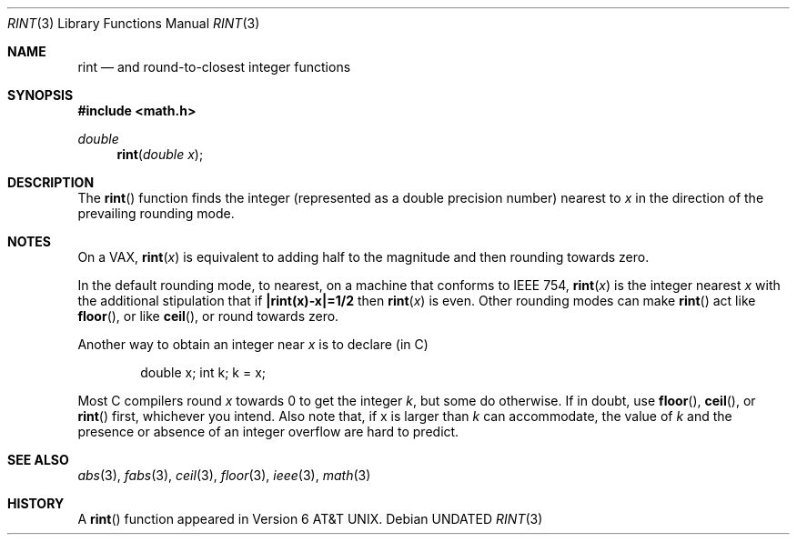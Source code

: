 .\" Copyright (c) 1985, 1991 Regents of the University of California.
.\" All rights reserved.
.\"
.\" Redistribution and use in source and binary forms, with or without
.\" modification, are permitted provided that the following conditions
.\" are met:
.\" 1. Redistributions of source code must retain the above copyright
.\"    notice, this list of conditions and the following disclaimer.
.\" 2. Redistributions in binary form must reproduce the above copyright
.\"    notice, this list of conditions and the following disclaimer in the
.\"    documentation and/or other materials provided with the distribution.
.\" 3. All advertising materials mentioning features or use of this software
.\"    must display the following acknowledgement:
.\"	This product includes software developed by the University of
.\"	California, Berkeley and its contributors.
.\" 4. Neither the name of the University nor the names of its contributors
.\"    may be used to endorse or promote products derived from this software
.\"    without specific prior written permission.
.\"
.\" THIS SOFTWARE IS PROVIDED BY THE REGENTS AND CONTRIBUTORS ``AS IS'' AND
.\" ANY EXPRESS OR IMPLIED WARRANTIES, INCLUDING, BUT NOT LIMITED TO, THE
.\" IMPLIED WARRANTIES OF MERCHANTABILITY AND FITNESS FOR A PARTICULAR PURPOSE
.\" ARE DISCLAIMED.  IN NO EVENT SHALL THE REGENTS OR CONTRIBUTORS BE LIABLE
.\" FOR ANY DIRECT, INDIRECT, INCIDENTAL, SPECIAL, EXEMPLARY, OR CONSEQUENTIAL
.\" DAMAGES (INCLUDING, BUT NOT LIMITED TO, PROCUREMENT OF SUBSTITUTE GOODS
.\" OR SERVICES; LOSS OF USE, DATA, OR PROFITS; OR BUSINESS INTERRUPTION)
.\" HOWEVER CAUSED AND ON ANY THEORY OF LIABILITY, WHETHER IN CONTRACT, STRICT
.\" LIABILITY, OR TORT (INCLUDING NEGLIGENCE OR OTHERWISE) ARISING IN ANY WAY
.\" OUT OF THE USE OF THIS SOFTWARE, EVEN IF ADVISED OF THE POSSIBILITY OF
.\" SUCH DAMAGE.
.\"
.\"     @(#)rint.3	5.1 (Berkeley) 05/02/91
.\"
.Dd 
.Dt RINT 3
.Os
.Sh NAME
.Nm rint
.Nd and round-to-closest integer functions
.Sh SYNOPSIS
.Fd #include <math.h>
.Ft double
.Fn rint "double x"
.Sh DESCRIPTION
The
.Fn rint
function finds the integer (represented as a double precision number)
nearest to
.Fa x
in the direction of the prevailing rounding mode.
.Sh NOTES
On a
.Tn VAX ,
.Fn rint x
is equivalent to adding half to the magnitude
and then rounding towards zero.
.Pp
In the default rounding mode, to nearest,
on a machine that conforms to
.Tn IEEE
754,
.Fn rint x
is the integer nearest
.Fa x
with the additional stipulation
that if
.Li |rint(x)\-x|=1/2
then
.Fn rint x
is even.
Other rounding modes can make
.Fn rint
act like
.Fn floor ,
or like
.Fn ceil ,
or round towards zero.
.Pp
Another way to obtain an integer near
.Fa x
is to declare (in C)
.Bd -literal -offset indent
double x;\0\0\0\0 int k;\0\0\0\0k\0=\0x;
.Ed
.Pp
Most C compilers round
.Fa x
towards 0 to get the integer
.Fa k ,
but
some do otherwise.
If in doubt, use
.Fn floor ,
.Fn ceil ,
or
.Fn rint
first, whichever you intend.
Also note that, if x is larger than
.Fa k
can accommodate, the value of
.Fa k
and the presence or absence of an integer overflow are hard to
predict.
.Sh SEE ALSO
.Xr abs 3 ,
.Xr fabs 3 ,
.Xr ceil 3 ,
.Xr floor 3 ,
.Xr ieee 3 ,
.Xr math 3
.Sh HISTORY
A
.Fn rint
function appeared in
.At v6 .
